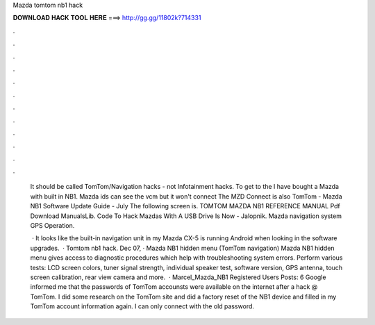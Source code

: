 Mazda tomtom nb1 hack



𝐃𝐎𝐖𝐍𝐋𝐎𝐀𝐃 𝐇𝐀𝐂𝐊 𝐓𝐎𝐎𝐋 𝐇𝐄𝐑𝐄 ===> http://gg.gg/11802k?714331



.



.



.



.



.



.



.



.



.



.



.



.

 It should be called TomTom/Navigation hacks - not Infotainment hacks.  To get to the I have bought a Mazda with built in NB1. Mazda ids can see the vcm but it won't connect The MZD Connect is also TomTom - Mazda NB1 Software Update Guide - July The following screen is. TOMTOM MAZDA NB1 REFERENCE MANUAL Pdf Download ManualsLib. Code To Hack Mazdas With A USB Drive Is Now - Jalopnik. Mazda navigation system GPS Operation.
 
  · It looks like the built-in navigation unit in my Mazda CX-5 is running Android when looking in the software upgrades.  · Tomtom nb1 hack. Dec 07, · Mazda NB1 hidden menu (TomTom navigation) Mazda NB1 hidden menu gives access to diagnostic procedures which help with troubleshooting system errors. Perform various tests: LCD screen colors, tuner signal strength, individual speaker test, software version, GPS antenna, touch screen calibration, rear view camera and more.  · Marcel_Mazda_NB1 Registered Users Posts: 6 Google informed me that the passwords of TomTom accounsts were available on the internet after a hack @ TomTom. I did some research on the TomTom site and did a factory reset of the NB1 device and filled in my TomTom account information again. I can only connect with the old password.
